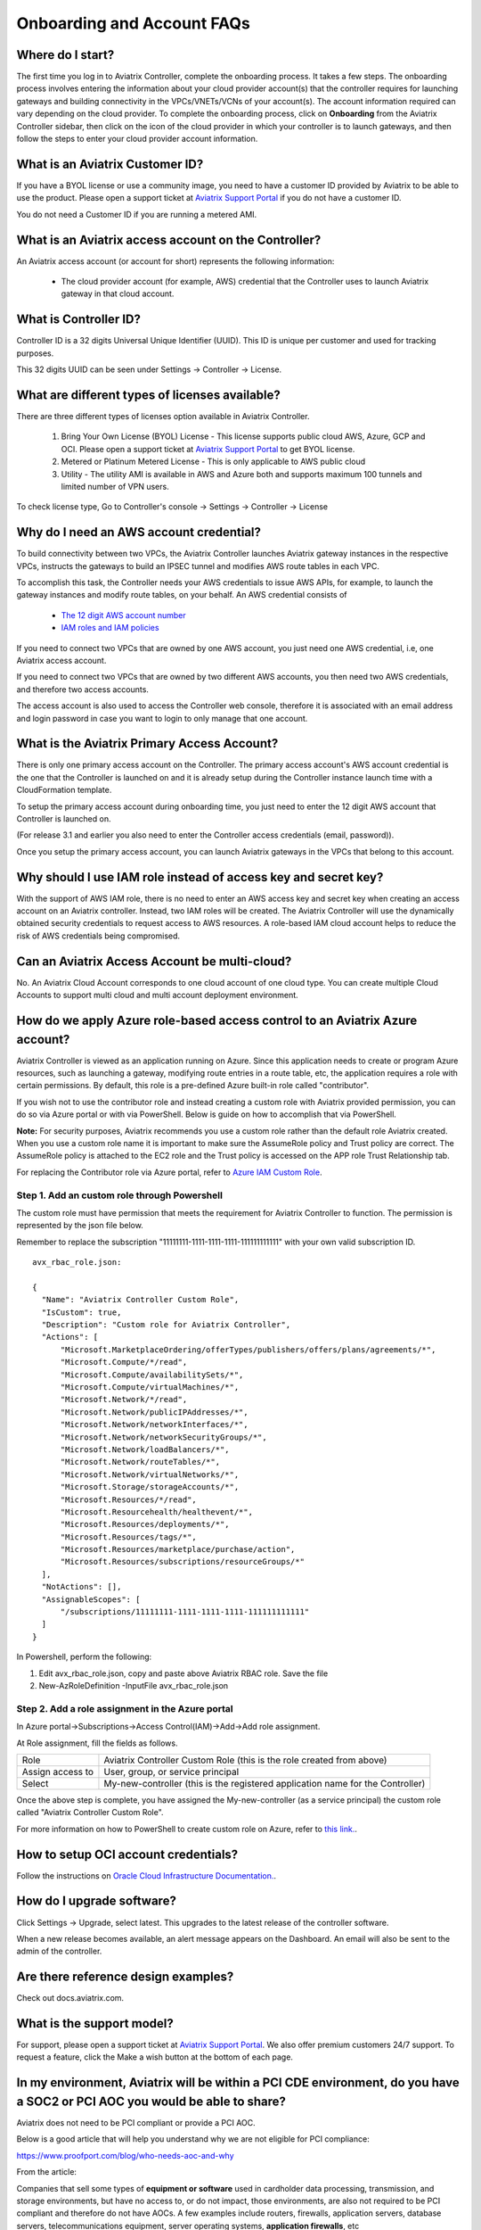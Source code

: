 .. meta::
   :description: onboarding Frequently Asked Questions
   :keywords: Aviatrix Getting Started, Aviatrix, AWS

============================
Onboarding and Account FAQs
============================


Where do I start?
-------------------


The first time you log in to Aviatrix Controller, complete the onboarding process. It takes a few steps. The onboarding process involves entering the information about your cloud provider account(s) that the controller requires for launching gateways and building connectivity in the VPCs/VNETs/VCNs of your account(s). The account information required can vary depending on the cloud provider. To complete the onboarding process, click on **Onboarding** from the Aviatrix Controller sidebar, then click on the icon of the cloud provider in which your controller is to launch gateways, and then follow the steps to enter your cloud provider account information.

What is an Aviatrix Customer ID?
------------------------------------

If you have a BYOL license or use a community image, you need to have a
customer ID provided by Aviatrix to be able to use the product. Please open a support ticket at `Aviatrix Support Portal <https://support.aviatrix.com>`_ if you do not have a customer ID.

You do not need a Customer ID if you are running a metered AMI. 

What is an Aviatrix access account on the Controller?
-------------------------------------------------------------

An Aviatrix access account (or account for short) represents the following information:

  - The cloud provider account (for example, AWS) credential that the Controller uses to launch Aviatrix gateway in that cloud account.

What is Controller ID?
-------------------------

Controller ID is a 32 digits Universal Unique Identifier (UUID). This ID is unique per customer and used for tracking purposes.

This 32 digits UUID can be seen under Settings -> Controller -> License.

What are different types of licenses available?
--------------------------------------------------

There are three different types of licenses option available in Aviatrix Controller.

    1. Bring Your Own License (BYOL) License - This license supports public cloud AWS, Azure, GCP and OCI. Please open a support ticket at `Aviatrix Support Portal <https://support.aviatrix.com>`_ to get BYOL license.
    #. Metered or Platinum Metered License - This is only applicable to AWS public cloud
    #. Utility - The utility AMI is available in AWS and Azure both and supports maximum 100 tunnels and limited number of VPN users.

To check license type, Go to Controller's console -> Settings -> Controller -> License


Why do I need an AWS account credential?
-------------------------------------------

To build connectivity between two VPCs, the Aviatrix Controller launches Aviatrix gateway instances
in the respective VPCs, instructs the gateways to build an IPSEC tunnel and modifies AWS route tables
in each VPC.

To accomplish this task, the Controller needs your AWS credentials to issue AWS APIs, for example,
to launch the gateway instances and modify route tables, on your behalf. An AWS credential consists of

 - `The 12 digit AWS account number <https://docs.aws.amazon.com/IAM/latest/UserGuide/console_account-alias.html>`_
 - `IAM roles and IAM policies <http://docs.aviatrix.com/HowTos/HowTo_IAM_role.html>`_

If you need to connect two VPCs that are owned by one AWS account, you just need one AWS credential, i.e, one Aviatrix access account.

If you need to connect two VPCs that are owned by two different AWS accounts, you then need two AWS credentials, and therefore two access accounts.

The access account is also used to access the Controller web console, therefore it is associated with an email address and login password in case you want to login to only manage that one account.

What is the Aviatrix Primary Access Account?
---------------------------------------------

There is only one primary access account on the Controller. The primary access account's AWS account credential is the one that the Controller is launched on and it is already setup during the Controller instance launch time with a CloudFormation template.   

To setup the primary access account during onboarding time, you just need to enter the 12 digit AWS account that Controller is launched on. 

(For release 3.1 and earlier you also need to enter the Controller access credentials (email, password)).

Once you setup the primary access account, you can launch Aviatrix gateways in the VPCs that belong to this account. 


Why should I use IAM role instead of access key and secret key?
----------------------------------------------------------------

With the support of AWS IAM role, there is no need to enter an AWS access
key and secret key when creating an access account on an Aviatrix controller.
Instead, two IAM roles will be created. The Aviatrix Controller will use the
dynamically obtained security credentials to request access to AWS
resources. A role-based IAM cloud account helps to reduce the risk of AWS
credentials being compromised.


Can an Aviatrix Access Account be multi-cloud?
-----------------------------------------------

No. An Aviatrix Cloud Account corresponds to one cloud account of one cloud type. 
You can create multiple Cloud Accounts to support multi cloud and multi account deployment environment.

How do we apply Azure role-based access control to an Aviatrix Azure account?
--------------------------------------------------------------------------------

Aviatrix Controller is viewed as an application running on Azure. Since this application needs to create or 
program Azure resources, such as launching a gateway, modifying route entries in a route table, etc, 
the application requires a role with certain permissions. By default, this role is a pre-defined Azure built-in
role called "contributor". 

If you wish not to use the contributor role and instead creating a custom 
role with Aviatrix provided permission, you can do so via Azure portal or with via PowerShell. 
Below is guide on how to accomplish that via PowerShell. 

**Note:** For security purposes, Aviatrix recommends you use a custom role rather than the default role Aviatrix created. When you use a custom role name it is important to make sure the AssumeRole policy and Trust policy are correct. The AssumeRole policy is attached to the EC2 role and the Trust policy is accessed on the APP role Trust Relationship tab.

For replacing the Contributor role via Azure portal, refer to `Azure IAM Custom Role <https://docs.aviatrix.com/HowTos/azure_custom_role.html>`_. 

Step 1. Add an custom role through Powershell
~~~~~~~~~~~~~~~~~~~~~~~~~~~~~~~~~~~~~~~~~~~~~~~~~~~~~~~~~~~~~~~~~~~~~

The custom role must have permission that meets the requirement for Aviatrix Controller to function. 
The permission is represented by the json file below. 
 
Remember to replace the subscription "11111111-1111-1111-1111-111111111111" with your own valid subscription ID. 

::

  avx_rbac_role.json:

  {
    "Name": "Aviatrix Controller Custom Role",
    "IsCustom": true,
    "Description": "Custom role for Aviatrix Controller",
    "Actions": [
        "Microsoft.MarketplaceOrdering/offerTypes/publishers/offers/plans/agreements/*",
        "Microsoft.Compute/*/read",
        "Microsoft.Compute/availabilitySets/*",
        "Microsoft.Compute/virtualMachines/*",
        "Microsoft.Network/*/read",
        "Microsoft.Network/publicIPAddresses/*",
        "Microsoft.Network/networkInterfaces/*",
        "Microsoft.Network/networkSecurityGroups/*",
        "Microsoft.Network/loadBalancers/*",
        "Microsoft.Network/routeTables/*",
        "Microsoft.Network/virtualNetworks/*",
        "Microsoft.Storage/storageAccounts/*",
        "Microsoft.Resources/*/read",
        "Microsoft.Resourcehealth/healthevent/*",
        "Microsoft.Resources/deployments/*",
        "Microsoft.Resources/tags/*",
        "Microsoft.Resources/marketplace/purchase/action",
        "Microsoft.Resources/subscriptions/resourceGroups/*"
    ],
    "NotActions": [],
    "AssignableScopes": [
        "/subscriptions/11111111-1111-1111-1111-111111111111"
    ]
  }
 
In Powershell, perform the following:
 
1. Edit avx_rbac_role.json, copy and paste above Aviatrix RBAC role. Save the file

2. New-AzRoleDefinition -InputFile avx_rbac_role.json
 
 
Step 2. Add a role assignment in the Azure portal
~~~~~~~~~~~~~~~~~~~~~~~~~~~~~~~~~~~~~~~~~~~~~~~~~~~~
 
In Azure portal->Subscriptions->Access Control(IAM)->Add->Add role assignment. 

At Role assignment, fill the fields as follows.

========================       =======================
Role                           Aviatrix Controller Custom Role (this is the role created from above)
Assign access to               User, group, or service principal
Select                         My-new-controller (this is the registered application name for the Controller)
========================       =======================

Once the above step is complete, you have assigned the My-new-controller (as a service principal) the custom role 
called "Aviatrix Controller Custom Role".  

For more information on how to PowerShell to create custom role on Azure, refer to `this link. <https://docs.microsoft.com/en-us/azure/role-based-access-control/custom-roles-powershell>`_. 


How to setup OCI account credentials?
---------------------------------------

Follow the instructions on `Oracle Cloud Infrastructure Documentation. <https://docs.cloud.oracle.com/en-us/iaas/Content/API/Concepts/apisigningkey.htm>`_. 


How do I upgrade software?
---------------------------

Click Settings -> Upgrade, select latest. This upgrades to the latest release of the
controller software.

When a new release becomes available, an alert message appears on the
Dashboard. An email will also be sent to the admin of the controller.

Are there reference design examples?
-------------------------------------

Check out docs.aviatrix.com.

What is the support model?
----------------------------

For support, please open a support ticket at `Aviatrix Support Portal <https://support.aviatrix.com>`_. We also offer premium customers 24/7 support.
To request a
feature, click the Make a wish button at the bottom of each page.

In my environment, Aviatrix will be within a PCI CDE environment, do you have a SOC2 or PCI AOC you would be able to share?
------------------------------------------------------------------------------------------------------------------------------

Aviatrix does not need to be PCI compliant or provide a PCI AOC.
 
Below is a good article that will help you understand why we are not eligible for PCI compliance:
 
https://www.proofport.com/blog/who-needs-aoc-and-why
 
From the article:
 
Companies that sell some types of **equipment or software** used in cardholder data processing, transmission, and storage environments, but have no access to, or do not impact, those environments, are also not required to be PCI compliant and therefore do not have AOCs. A few examples include routers, firewalls, application servers, database servers, telecommunications equipment, server operating systems, **application firewalls**, etc

What is Certificate Domain?
--------------------------------

Entering Certificate Domain is required for Aviatrix China Solution. The domain is the one that you registered in China and applied for ICP license. For more information, see What is a China ICP License.

How to setup Account Name Alias?
--------------------------------

For configuration details, refer to `Setup Account Name Alias <https://docs.aviatrix.com/HowTos/aviatrix_account.html#setup-account-name-alias>`_. 

.. |image1| image:: FAQ_media/image1.png

.. disqus::
